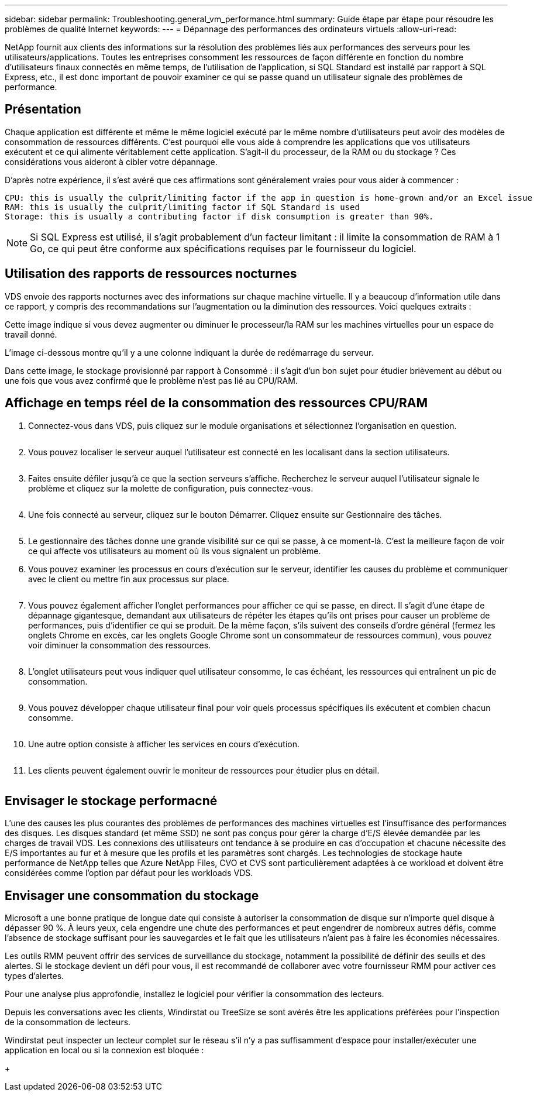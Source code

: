 ---
sidebar: sidebar 
permalink: Troubleshooting.general_vm_performance.html 
summary: Guide étape par étape pour résoudre les problèmes de qualité Internet 
keywords:  
---
= Dépannage des performances des ordinateurs virtuels
:allow-uri-read: 


NetApp fournit aux clients des informations sur la résolution des problèmes liés aux performances des serveurs pour les utilisateurs/applications. Toutes les entreprises consomment les ressources de façon différente en fonction du nombre d'utilisateurs finaux connectés en même temps, de l'utilisation de l'application, si SQL Standard est installé par rapport à SQL Express, etc., il est donc important de pouvoir examiner ce qui se passe quand un utilisateur signale des problèmes de performance.



== Présentation

Chaque application est différente et même le même logiciel exécuté par le même nombre d'utilisateurs peut avoir des modèles de consommation de ressources différents. C'est pourquoi elle vous aide à comprendre les applications que vos utilisateurs exécutent et ce qui alimente véritablement cette application. S'agit-il du processeur, de la RAM ou du stockage ? Ces considérations vous aideront à cibler votre dépannage.

D'après notre expérience, il s'est avéré que ces affirmations sont généralement vraies pour vous aider à commencer :

....
CPU: this is usually the culprit/limiting factor if the app in question is home-grown and/or an Excel issue
RAM: this is usually the culprit/limiting factor if SQL Standard is used
Storage: this is usually a contributing factor if disk consumption is greater than 90%.
....

NOTE: Si SQL Express est utilisé, il s'agit probablement d'un facteur limitant : il limite la consommation de RAM à 1 Go, ce qui peut être conforme aux spécifications requises par le fournisseur du logiciel.



== Utilisation des rapports de ressources nocturnes

VDS envoie des rapports nocturnes avec des informations sur chaque machine virtuelle. Il y a beaucoup d'information utile dans ce rapport, y compris des recommandations sur l'augmentation ou la diminution des ressources. Voici quelques extraits :

Cette image indique si vous devez augmenter ou diminuer le processeur/la RAM sur les machines virtuelles pour un espace de travail donné.image:vm_performance1.png[""]

L'image ci-dessous montre qu'il y a une colonne indiquant la durée de redémarrage du serveur.image:vm_performance2.png[""]

Dans cette image, le stockage provisionné par rapport à Consommé : il s'agit d'un bon sujet pour étudier brièvement au début ou une fois que vous avez confirmé que le problème n'est pas lié au CPU/RAM.image:vm_performance3.png[""]



== Affichage en temps réel de la consommation des ressources CPU/RAM

. Connectez-vous dans VDS, puis cliquez sur le module organisations et sélectionnez l'organisation en question.
+
image:vm_performance4.png[""]

. Vous pouvez localiser le serveur auquel l'utilisateur est connecté en les localisant dans la section utilisateurs.
+
image:vm_performance5.png[""]

. Faites ensuite défiler jusqu'à ce que la section serveurs s'affiche. Recherchez le serveur auquel l'utilisateur signale le problème et cliquez sur la molette de configuration, puis connectez-vous.
+
image:vm_performance6.png[""]

. Une fois connecté au serveur, cliquez sur le bouton Démarrer. Cliquez ensuite sur Gestionnaire des tâches.
+
image:vm_performance7.png[""]

. Le gestionnaire des tâches donne une grande visibilité sur ce qui se passe, à ce moment-là. C'est la meilleure façon de voir ce qui affecte vos utilisateurs au moment où ils vous signalent un problème.
. Vous pouvez examiner les processus en cours d'exécution sur le serveur, identifier les causes du problème et communiquer avec le client ou mettre fin aux processus sur place.
+
image:vm_performance8.png[""]

. Vous pouvez également afficher l'onglet performances pour afficher ce qui se passe, en direct. Il s'agit d'une étape de dépannage gigantesque, demandant aux utilisateurs de répéter les étapes qu'ils ont prises pour causer un problème de performances, puis d'identifier ce qui se produit. De la même façon, s'ils suivent des conseils d'ordre général (fermez les onglets Chrome en excès, car les onglets Google Chrome sont un consommateur de ressources commun), vous pouvez voir diminuer la consommation des ressources.
+
image:vm_performance9.png[""]

. L'onglet utilisateurs peut vous indiquer quel utilisateur consomme, le cas échéant, les ressources qui entraînent un pic de consommation.
+
image:vm_performance10.png[""]

. Vous pouvez développer chaque utilisateur final pour voir quels processus spécifiques ils exécutent et combien chacun consomme.
+
image:vm_performance11.png[""]

. Une autre option consiste à afficher les services en cours d'exécution.
+
image:vm_performance12.png[""]

. Les clients peuvent également ouvrir le moniteur de ressources pour étudier plus en détail.
+
image:vm_performance13.png[""]





== Envisager le stockage performacné

L'une des causes les plus courantes des problèmes de performances des machines virtuelles est l'insuffisance des performances des disques. Les disques standard (et même SSD) ne sont pas conçus pour gérer la charge d'E/S élevée demandée par les charges de travail VDS. Les connexions des utilisateurs ont tendance à se produire en cas d'occupation et chacune nécessite des E/S importantes au fur et à mesure que les profils et les paramètres sont chargés. Les technologies de stockage haute performance de NetApp telles que Azure NetApp Files, CVO et CVS sont particulièrement adaptées à ce workload et doivent être considérées comme l'option par défaut pour les workloads VDS.



== Envisager une consommation du stockage

Microsoft a une bonne pratique de longue date qui consiste à autoriser la consommation de disque sur n'importe quel disque à dépasser 90 %. À leurs yeux, cela engendre une chute des performances et peut engendrer de nombreux autres défis, comme l'absence de stockage suffisant pour les sauvegardes et le fait que les utilisateurs n'aient pas à faire les économies nécessaires.

Les outils RMM peuvent offrir des services de surveillance du stockage, notamment la possibilité de définir des seuils et des alertes. Si le stockage devient un défi pour vous, il est recommandé de collaborer avec votre fournisseur RMM pour activer ces types d'alertes.

Pour une analyse plus approfondie, installez le logiciel pour vérifier la consommation des lecteurs.

Depuis les conversations avec les clients, Windirstat ou TreeSize se sont avérés être les applications préférées pour l'inspection de la consommation de lecteurs.

Windirstat peut inspecter un lecteur complet sur le réseau s'il n'y a pas suffisamment d'espace pour installer/exécuter une application en local ou si la connexion est bloquée :

+image:vm_performance14.png[""]

